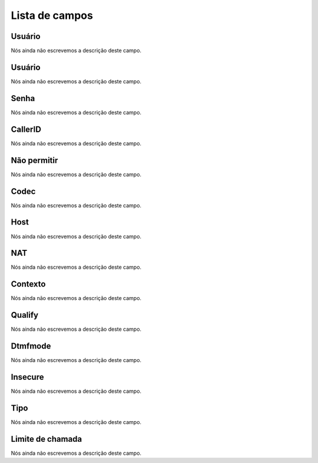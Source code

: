 .. _iax-menu-list:

***************
Lista de campos
***************



.. _iax-id_user:

Usuário
""""""""

Nós ainda não escrevemos a descrição deste campo.




.. _iax-username:

Usuário
""""""""

Nós ainda não escrevemos a descrição deste campo.




.. _iax-secret:

Senha
"""""

Nós ainda não escrevemos a descrição deste campo.




.. _iax-callerid:

CallerID
""""""""

Nós ainda não escrevemos a descrição deste campo.




.. _iax-disallow:

Não permitir
"""""""""""""

Nós ainda não escrevemos a descrição deste campo.




.. _iax-allow:

Codec
"""""

Nós ainda não escrevemos a descrição deste campo.




.. _iax-host:

Host
""""

Nós ainda não escrevemos a descrição deste campo.




.. _iax-nat:

NAT
"""

Nós ainda não escrevemos a descrição deste campo.




.. _iax-context:

Contexto
""""""""

Nós ainda não escrevemos a descrição deste campo.




.. _iax-qualify:

Qualify
"""""""

Nós ainda não escrevemos a descrição deste campo.




.. _iax-dtmfmode:

Dtmfmode
""""""""

Nós ainda não escrevemos a descrição deste campo.




.. _iax-insecure:

Insecure
""""""""

Nós ainda não escrevemos a descrição deste campo.




.. _iax-type:

Tipo
""""

Nós ainda não escrevemos a descrição deste campo.




.. _iax-calllimit:

Limite de chamada
"""""""""""""""""

Nós ainda não escrevemos a descrição deste campo.



